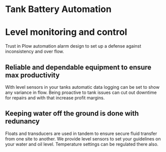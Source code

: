 * Tank Battery Automation
[[/assets/img/carousel/IMG_20160225_131958.jpg]]
* Level monitoring and control
Trust in Plow automation alarm design to set up a
defense against inconsistency and over flow.
** Reliable and dependable equipment to ensure max productivity
With level sensors in your tanks automatic data logging
can be set to show any variance in flow. Being proactive
to tank issues can cut out downtime for repairs and with
that increase profit margins.
** Keeping water off the ground is done with redunancy
Floats and transducers are used in tandem to ensure 
secure fluid transfer from one site to another.  We
provide level sensors to set your guidelines on your
water and oil level.  Temperature settings can be 
regulated there also. 

